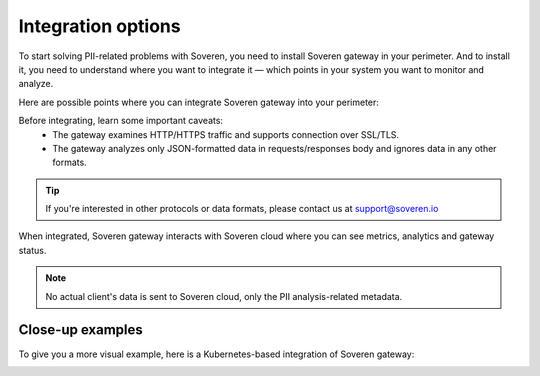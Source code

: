 .. raw:: html

    <!-- Google Tag Manager -->
    <script>(function(w,d,s,l,i){w[l]=w[l]||[];w[l].push({'gtm.start':
    new Date().getTime(),event:'gtm.js'});var f=d.getElementsByTagName(s)[0],
    j=d.createElement(s),dl=l!='dataLayer'?'&l='+l:'';j.async=true;j.src=
    'https://www.googletagmanager.com/gtm.js?id='+i+dl;f.parentNode.insertBefore(j,f);
    })(window,document,'script','dataLayer','GTM-TCK46V7');</script>
    <!-- End Google Tag Manager -->

Integration options
===================

To start solving PII-related problems with Soveren, you need to install Soveren gateway in your perimeter.
And to install it, you need to understand where you want to integrate it — which points in your system you want to monitor and analyze.

Here are possible points where you can integrate Soveren gateway into your perimeter:

.. image:: ../images/architecture/integration-options.jpg
   :width: 900

Before integrating, learn some important caveats:
    * The gateway examines HTTP/HTTPS traffic and supports connection over SSL/TLS.
    * The gateway analyzes only JSON-formatted data in requests/responses body and ignores data in any other formats.

.. admonition:: Tip
   :class: note

   If you're interested in other protocols or data formats, please contact us at support@soveren.io

When integrated, Soveren gateway interacts with Soveren cloud where you can see metrics, analytics and gateway status.

.. image:: ../images/architecture/user-soveren-interaction.jpg
   :width: 900

.. admonition:: Note
   :class: note

   No actual client's data is sent to Soveren cloud, only the PII analysis-related metadata.

Close-up examples
^^^^^^^^^^^^^^^^^

To give you a more visual example, here is a Kubernetes-based integration of Soveren gateway:

.. image:: ../images/architecture/deployment-scheme.jpg
   :width: 900


